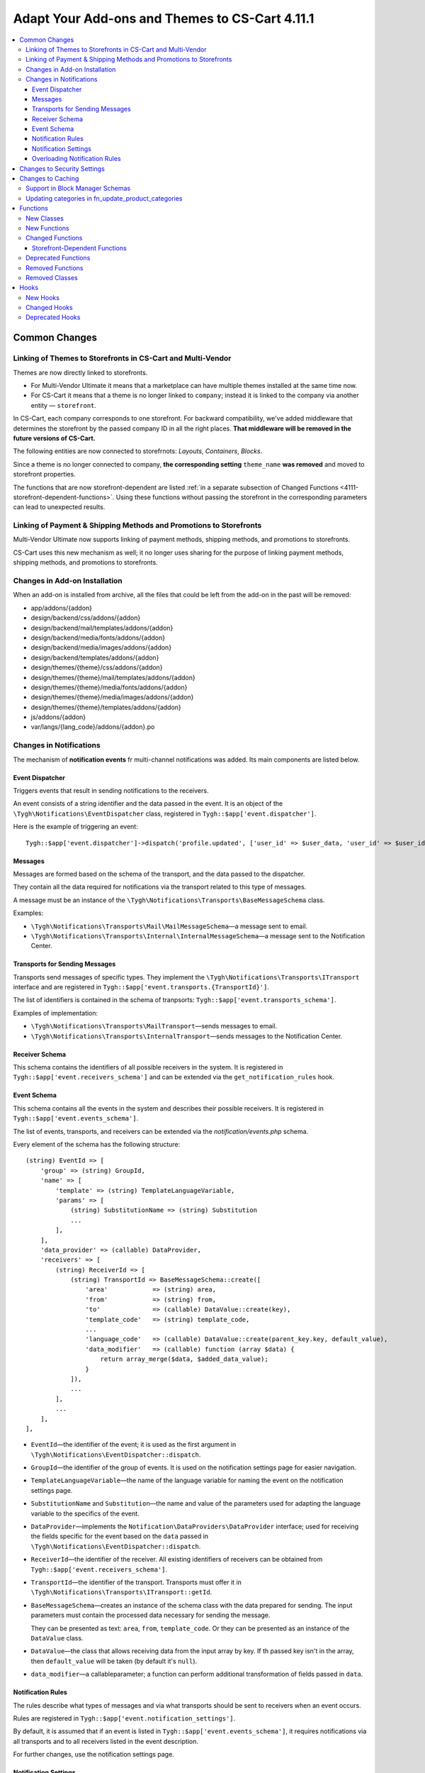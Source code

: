 ***********************************************
Adapt Your Add-ons and Themes to CS-Cart 4.11.1
***********************************************

.. contents::
    :local:
    :backlinks: none

==============
Common Changes
==============

------------------------------------------------------------
Linking of Themes to Storefronts in CS-Cart and Multi-Vendor
------------------------------------------------------------

Themes are now directly linked to storefronts.

* For Multi-Vendor Ultimate it means that a marketplace can have multiple themes installed at the same time now.

* For CS-Cart it means that a theme is no longer linked to ``company``; instead it is linked to the company via another entity — ``storefront``.

In CS-Cart, each company corresponds to one storefront. For backward compatibility, we've added middleware that determines the storefront by the passed company ID in all the right places. **That middleware will be removed in the future versions of CS-Cart.**

The following entities are now connected to storefrnots: *Layouts*, *Containers*, *Blocks*.

Since a theme is no longer connected to company, **the corresponding setting** ``theme_name`` **was removed** and moved to storefront properties.

The functions that are now storefront-dependent are listed :ref:`in a separate subsection of Changed Functions <4111-storefront-dependent-functions>`. Using these functions without passing the storefront in the corresponding parameters can lead to unexpected results.

-------------------------------------------------------------------
Linking of Payment & Shipping Methods and Promotions to Storefronts
-------------------------------------------------------------------

Multi-Vendor Ultimate now supports linking of payment methods, shipping methods, and promotions to storefronts.

CS-Cart uses this new mechanism as well; it no longer uses sharing for the purpose of linking payment methods, shipping methods, and promotions to storefronts.

------------------------------
Changes in Add-on Installation
------------------------------

When an add-on is installed from archive, all the files that could be left from the add-on in the past will be removed:

* app/addons/{addon}
* design/backend/css/addons/{addon}
* design/backend/mail/templates/addons/{addon}
* design/backend/media/fonts/addons/{addon}
* design/backend/media/images/addons/{addon}
* design/backend/templates/addons/{addon}
* design/themes/{theme}/css/addons/{addon}
* design/themes/{theme}/mail/templates/addons/{addon}
* design/themes/{theme}/media/fonts/addons/{addon}
* design/themes/{theme}/media/images/addons/{addon}
* design/themes/{theme}/templates/addons/{addon}
* js/addons/{addon}
* var/langs/{lang_code}/addons/{addon}.po

------------------------
Changes in Notifications
------------------------

The mechanism of **notification events** fr multi-channel notifications was added. Its main components are listed below.

++++++++++++++++
Event Dispatcher
++++++++++++++++

Triggers events that result in sending notifications to the receivers.

An event consists of a string identifier and the data passed in the event. It is an object of the ``\Tygh\Notifications\EventDispatcher`` class, registered in ``Tygh::$app['event.dispatcher']``.

Here is the example of triggering an event::

  Tygh::$app['event.dispatcher']->dispatch('profile.updated', ['user_id' => $user_data, 'user_id' => $user_id]);

++++++++
Messages
++++++++

Messages are formed based on the schema of the transport, and the data passed to the dispatcher.

They contain all the data required for notifications via the transport related to this type of messages.

A message must be an instance of the ``\Tygh\Notifications\Transports\BaseMessageSchema`` class.

Examples:

* ``\Tygh\Notifications\Transports\Mail\MailMessageSchema``—a message sent to email.

* ``\Tygh\Notifications\Transports\Internal\InternalMessageSchema``—a message sent to the Notification Center.

+++++++++++++++++++++++++++++++
Transports for Sending Messages
+++++++++++++++++++++++++++++++

Transports send messages of specific types. They implement the ``\Tygh\Notifications\Transports\ITransport`` interface and are registered in ``Tygh::$app['event.transports.{TransportId}']``.

The list of identifiers is contained in the schema of tranpsorts: ``Tygh::$app['event.transports_schema']``.

Examples of implementation:

* ``\Tygh\Notifications\Transports\MailTransport``—sends messages to email.

* ``\Tygh\Notifications\Transports\InternalTransport``—sends messages to the Notification Center.


+++++++++++++++
Receiver Schema
+++++++++++++++

This schema contains the identifiers of all possible receivers in the system. It is registered in ``Tygh::$app['event.receivers_schema']`` and can be extended via the ``get_notification_rules`` hook.

++++++++++++
Event Schema
++++++++++++

This schema contains all the events in the system and describes their possible receivers. It is registered in ``Tygh::$app['event.events_schema']``.

The list of events, transports, and receivers can be extended via the *notification/events.php* schema.

Every element of the schema has the following structure::

  (string) EventId => [
      'group' => (string) GroupId,
      'name' => [
          'template' => (string) TemplateLanguageVariable,
          'params' => [
              (string) SubstitutionName => (string) Substitution
              ...
          ],
      ],
      'data_provider' => (callable) DataProvider,
      'receivers' => [
          (string) ReceiverId => [
              (string) TransportId => BaseMessageSchema::create([
                  'area'            => (string) area,
                  'from'            => (string) from,
                  'to'              => (callable) DataValue::create(key),
                  'template_code'   => (string) template_code,
                  ...
                  'language_code'   => (callable) DataValue::create(parent_key.key, default_value),
                  'data_modifier'   => (callable) function (array $data) {
                      return array_merge($data, $added_data_value);
                  }
              ]),
              ...
          ],
          ...
      ],
  ],


* ``EventId``—the identifier of the event; it is used as the first argument in ``\Tygh\Notifications\EventDispatcher::dispatch``.

* ``GroupId``—the identifier of the group of events. It is used on the notification settings page for easier navigation.

* ``TemplateLanguageVariable``—the name of the language variable for naming the event on the notification settings page.

* ``SubstitutionName`` and ``Substitution``—the name and value of the parameters used for adapting the language variable to the specifics of the event.

* ``DataProvider``—implements the ``Notification\DataProviders\DataProvider`` interface; used for receiving the fields specific for the event based on the ``data`` passed in ``\Tygh\Notifications\EventDispatcher::dispatch``.

* ``ReceiverId``—the identifier of the receiver. All existing identifiers of receivers can be obtained from ``Tygh::$app['event.receivers_schema']``.

* ``TransportId``—the identifier of the transport. Transports must offer it in ``\Tygh\Notifications\Transports\ITransport::getId``.

* ``BaseMessageSchema``—creates an instance of the schema class with the data prepared for sending. The input parameters must contain the processed data necessary for sending the message.

  They can be presented as text: ``area``, ``from``, ``template_code``. Or they can be presented as an instance of the  ``DataValue`` class.

* ``DataValue``—the class that allows receiving data from the input array by key. If th passed key isn't in the array, then ``default_value`` will be taken (by default it's ``null``).

* ``data_modifier``—a callableparameter; a function can perform additional transformation of fields passed in ``data``.

++++++++++++++++++
Notification Rules
++++++++++++++++++

The rules describe what types of messages and via what transports should be sent to receivers when an event occurs.

Rules are registered in ``Tygh::$app['event.notification_settings']``.

By default, it is assumed that if an event is listed in ``Tygh::$app['event.events_schema']``, it requires notifications via all transports and to all receivers listed in the event description.

For further changes, use the notification settings page.

+++++++++++++++++++++
Notification Settings
+++++++++++++++++++++

Notification settings are configured under **Administration → Settings** (``notifications_settings.manage``) for the entire system. 

The settings are tables for every potential receiver of messages. If message delivery via the transport is described in the event schema for a certain receiver, then the intersection of transport column and event line will have a control element (checkbox).

Entities without control elements (for example, events without receivers, transports without events, receivers with events) will be hidden from the interface.

When changed, the rules from these table are saved to the database (``notification_settings``).

++++++++++++++++++++++++++++++
Overloading Notification Rules
++++++++++++++++++++++++++++++

This is a way to prevent sending event notifications, even when rules require that.

Rules are an object of the  ``\Tygh\Notifications\Settings\Ruleset`` class built by the factory of rules ``Tygh::$app['event.notification_settings.factory']``.

Rules are passed as one of the parameters when an event is triggered.

Example: the order editiong page has checkboxes *Notify customer*, *Notify orders department*, and *Notify vendor*. They can prevent sending a message about order changes even if the notification rules explicitly demand that.

::

  Tygh::$app['event.dispatcher']->dispatch(
      'order.updated',
      $order_info,
      Tygh::$app['event.notification_settings.factory']->create([
          UserTypes::CUSTOMER => false,
          UserTypes::ADMIN    => true,
          UserTypes::VENDOR   => true,
      ])
  );

============================
Changes to Security Settings
============================

Previously, the *Enable secure connection for the storefront* setting (``settings_vendor_values``) accepted the following values:

* ``secure_storefront::none`` = Disable
* ``secure_storefront::partial`` = Secure profile, checkout and order pages
* ``secure_storefront::full`` = Secure full site

Now, global setting ``settings_vendor_values`` appears as a checkbox and has only 2 values — *secure connection enabled* (``Y``) and *secure connection disabled* (``N``).

Setting *Keep HTTPS connection once a secure page is visited* (``keep_https``) was removed.

Setting *Form is secure (SSL)* (``form_is_secure``) from the Form Builder (``form_builder``) add-on was removed. 

==================
Changes to Caching
==================

The ability to specify "time to live" for cache regardless of ``cache_level`` was added.

Here is an example of registering cache with dependencies on database tables and limited time to live::

  Registry::registerCache(
      'products', 
      [
          'update_handlers' => ['products'], // The list of tables that cache depends on cache 
          'ttl' => 86400  // Time to live in seconds
      ], 
      Registry::cacheLevel('static')
  );

--------------------------------
Support in Block Manager Schemas
--------------------------------

The block manager schemas now allow you to set cache TTL.

To set TTL, use the ``ttl`` key in section ``cache`` of the block description. For example::

  'payment_methods' => [
      'content'   => [
          'items' => [
              'type'     => 'function',
              'function' => ['fn_get_payment_methods_images'],
          ],
      ],
      'templates' => 'blocks/payments.tpl',
      'wrappers'  => 'blocks/wrappers',
      'cache'     => [
          'ttl' => 86400  // Cache TTL in seconds
          'update_handlers' => ['payments', 'payment_descriptions'],
      ],
  ],

Cache TTL can be redefined depending on filling. For example::

  'products' => [
      'content'   => [
          'items' => [
              'type'           => 'enum',
              'object'         => 'products',
              'items_function' => 'fn_get_products',
              'fillings'       => [
                  /* ... */
                  'most_popular'    => [
                      'params'    => [
                          'popularity_from' => 1,
                          'sort_by'         => 'popularity',
                          'sort_order'      => 'desc',
                          'request'         => [
                              'cid' => '%CATEGORY_ID'
                          ]
                      ],
                      'cache_ttl' => SECONDS_IN_DAY // Cache TTL in seconds
                  ],
              ],
          ],
      ],
      /* ... */
      'cache'     => [/* ... */]
  ],

---------------------------------------------------
Updating categories in fn_update_product_categories
---------------------------------------------------

Starting with version 4.11.1, the data returned by function ``fn_update_product_categories`` may include the identifiers of the newly-added categories.

=========
Functions
=========

-----------
New Classes
-----------

#. ``\Tygh\Enum\ProductFilterProductFieldTypes``—contains product properties that can be used for product filters.

#. ``\Tygh\Enum\ObjectStatuses``—contains standard statuses of different objects: orders, products, etc.

#. ``\Tygh\Notifications\EventDispatcher``—provides the event dispatcher functionality.

#. ``\Tygh\Notifications\EventIdProviders\IProvider``—describes the provider of a unique identifier of the message.

#. ``\Tygh\Notifications\EventIdProviders\OrderProvider``— provides the means to distinguish order-based notification events.

#. ``\Tygh\Notifications\Messages\IMessage``—describes an event message.

#. ``\Tygh\Notifications\Messages\InternalMessage``—implements Notifications center message.

#. ``\Tygh\Notifications\Messages\MailMessage``—implements a message that is sent via MailTransport.

#. ``\Tygh\Notifications\Messages\Order\EdpMailMessage``—represents a message about donwloadable files.

#. ``\Tygh\Notifications\Messages\Order\OrderAdminMailMessage``—represents a message that is sent to administrator or vendor on an order status change.

#. ``\Tygh\Notifications\Messages\Order\OrderCustomerMailMessage``—represents a message that is sent to the customer on an order status change.

#. ``\Tygh\Notifications\Messages\Order\ShipmentCustomerMailMessage``—represents a message that is sent to the customer on an order shipment update.

#. ``\Tygh\Notifications\Settings\Factory``—creates notification settings rulesets.

#. ``\Tygh\Notifications\Settings\Ruleset``—provides the means to manually set notification settings for specific transports and receivers.

#. ``\Tygh\Notifications\Transports\ITransport``—describes a transport that processes event messages.

#. ``\Tygh\Notifications\Transports\InternalTransport``—implements a transport that creates notifications in the Notification center based on an event message.

#. ``\Tygh\Notifications\Transports\MailTransport``—implements a transport that send emails based on an event message.

#. ``\Tygh\Notifications\Transports\ITransportFactory``—describes a factory that creates notification transports.

#. ``Tygh\Notifications\Transports\TransportFactory``—implements a transport factory that loads transports from the application container.

#. ``\Tygh\Addons\Suppliers\Notifications\Messages\SupplierMailMessage``—represents a message that is sent to a supplier on an order status change.

#. ``\Tygh\Addons\GiftCertificates\Notifications\Messages\CustomerMailMessage``—represents a message that is sent to the customer on a gift certificate status change.

#. ``\Tygh\Addons\VendorDataPremoderation\Notifications\Messages\PremoderationMailMessage``—represents a message that is sent to a vendor via email on product approval/disapproval.

#. ``\Tygh\Addons\VendorDataPremoderation\Notifications\Messages\PremoderationInternalMessage``—represents a message that is sent to a vendor by the Notifications center on product approval/disapproval.

#. ``\Tygh\Storefront\RelationsManager``—provides lazy-loading functionality for storefronts.

#. ``\Tygh\Addons\VendorDataPremoderation\Comparator``—checks objects for changes that require premoderation.

#. ``\Tygh\Addons\VendorDataPremoderation\Diff``—stores a set of changed object data sources.

#. ``\Tygh\Addons\VendorDataPremoderation\PremoderationSchema``—represents a set of object premoderation rules.

#. ``\Tygh\Addons\VendorDataPremoderation\PremoderationSettingsInterface``—describes a structure of the premoderation settings storage.

#. ``\Tygh\Addons\VendorDataPremoderation\ProductPremoderationSettings``—checks whether the fields configured via the "Require approval for updates of" add-on setting require premoderation.

#. ``\Tygh\Addons\VendorDataPremoderation\State``—stores an object state collected from multiple data sources.

#. ``\Tygh\Addons\VendorDataPremoderation\StateFactory``—loads object states.

-------------
New Functions
-------------

#. Check if a promotion has a coupon code condition::

     fn_promotion_has_coupon_condition($conditions_group, $context_data)

#. Get product statuses to show in the status picker on the product management pages::

     fn_get_product_statuses($status, $add_hidden = false, $lang_code = CART_LANGUAGE)

#. Get product statuses to show in the status picker on the product search form::

     fn_get_all_product_statuses($lang_code = CART_LANGUAGE)

#. Get the IDs of companies that own specified products::

     fn_get_company_ids_by_product_ids(array $product_ids)

#. Obtain vendor's root admin or the first admin if root is not found::

     fn_get_company_admin_user_id($company_id)

#. Approve products::

     fn_vendor_data_premoderation_approve_products(array $product_ids, $update_product = true)

#. Disapprove products::

     fn_vendor_data_premoderation_disapprove_products(array $product_ids, $update_product = true, $reason = '')

#. Request approval for products::

     fn_vendor_data_premoderation_request_approval_for_products(array $product_ids, $update_product = true)

#. Get current product statuses::

     fn_vendor_data_premoderation_get_current_product_statuses(array $product_ids)

#. Check whether product data was changed and its validation is required::

     fn_vendor_data_premoderation_is_product_changed(State $initial_state, State $resulting_state)

#. Get products premoderation details::

     fn_vendor_data_premoderation_get_premoderation($product_ids)

#. Update product premoderation details::

     fn_vendor_data_premoderation_update_premoderation($product_id, $original_status, $reason = '')

#. Delete product premoderation details::

     fn_vendor_data_premoderation_delete_premoderation($product_ids)

#. Check whether a product changed by a company requires prior approval::

     fn_vendor_data_premoderation_product_requires_approval(array $company_data, $is_created = false)

#. Remove add-on files::

     fn_remove_addon_files($addon, $ftp_access = null)

#. Remove files by FTP::

     fn_rm_by_ftp($target, array $ftp_access)

#. Check whether a theme that was set for the storefront is installed::

     \Tygh\Storefront\Repository::isThemeInstalled($storefront_id, $theme_name)

#. Get storefronts with a specific layout assigned to::

     \Tygh\Storefront\Repository::findByLayoutId($layout_id, $get_single = true)

#. Set a theme for the storefront::

     \Tygh\Storefront\Repository::setTheme($storefront_id, $theme_name)

#. Check whether the theme is installed for the storefront::

     \Tygh\Themes\Themes::isInstalled($storefront_id)

#. Install a theme for the storefront::

     \Tygh\Storefront\Repository::installTheme($storefront_id, $theme_name, $copy_layouts_from_storefront_id = null)

#. Create or update a gift certificate::

     fn_update_gift_certificate($data, $id = 0, $params = [])

#. Check whether there are multiple storefronts related to the same object::

     \Tygh\Storefront\Repository::getSharingDetails(array $params)

#. Get the value of the related entity::

     \Tygh\Storefront\Storefront::getRelationValue($relation_name)

#. Set the value of the related entity::

     \Tygh\Storefront\Storefront::setRelationValue($relation_name, $value)

#. Remove a relation value from set::

     \Tygh\Storefront\Storefront::removeRelationValues($relation_name, $removed_values)

#. Add a relation value to set::

     \Tygh\Storefront\Storefront::addRelationValues($relation_name, $added_values)

#. Add a new record to the robots_data table::

     \Tygh\Common\Robots::addRobotsDataForNewStorefront($storefront_id, $clone_storefront_id = null)

#. Get robots data for specified storefront::

     \Tygh\Common\Robots::getRobotsDataByStorefrontId($storefront_id)

#. Set a new robots data for specified storefront::

     \Tygh\Common\Robots::setRobotsDataForStorefrontId($storefront_id, $content)

#. Delete robots data for specified storefront::

     \Tygh\Common\Robots::deleteRobotsDataByStorefrontId($storefront_id)

#. Gets all rules about notifications from database::

     fn_get_notification_settings()

#. Set a rule about notification to database::

     fn_set_notification_settings($event_id, $transport_id, $receiver, $allowed = 1)

#. Get the amount of product for the specified warehouse::

     \Tygh\Addons\Warehouses\ProductStock::getAmountForWarehouse($warehouse_id)

#. Set amount of product on specified warehouse::

     \Tygh\Addons\Warehouses\ProductStock::setAmountForWarehouse($warehouse_id, $amount)

#. Generate the sitemap of a storefront::

     fn_google_sitemap_generate_sitemap_for_storefront(Storefront $storefront, array $settings)

#. Get the full path to the directory where the sitemap is stored::

     fn_google_sitemap_get_sitemap_dir($storefront_id)

#. Get the full path to the sitemap file::

     fn_google_sitemap_get_sitemap_path($storefront_id, $index = null)

#. Get the list of languages to generate sitemap for::

     fn_google_sitemap_get_sitemap_languages(Storefront $storefront)

#. Get the list of storefronts to generate sitemap for::

     fn_google_sitemap_get_storefronts()

#. Recreate a directory to store sitemaps in::

     fn_google_sitemap_recreate_sitemap_dir($storefront_id)

#. Create an index file for generated sitemaps::

     fn_google_sitemap_create_sitemap_index(Storefront $storefront, $last_modified_time, $file_counter)

#. Return storefront ID if it is present in $uri, otherwise return ``false``::

     fn_get_storefront_id_from_uri($uri)

#. Generate a one-time password for user::

     fn_user_generate_otp($user_id, $ttl = 300)

#. Generate a one-time password and send it to user::

     fn_user_send_otp($user_id, $ttl = 300)

#. Verify the one-time password::

     fn_user_verify_otp($user_id, $password)

#. Delete user's one-time password::

     fn_user_delete_otp($user_id)

#. Sign user in by one-time password::

     fn_user_login_by_otp($user_id, $password)

#. Delete ekey by params::

     fn_delete_ekey($ekey, $object_type = null, $object_id = null)

#. Get the currently selected view identifier::

     \Tygh\Navigation\LastView\Backend::getCurrentViewId()

#. Gets product state::

     fn_vendor_data_premoderation_get_product_state($product_id)

-----------------
Changed Functions
-----------------

#.

   ::

     // Old:
     fn_uninstall_addon($addon_name, $show_message = true, $allow_unmanaged = false);

     // New:
     fn_uninstall_addon($addon_name, $show_message = true, $allow_unmanaged = false, $execute_schema_queries = true);


#.

   ::

     // Old:
     \Tygh\Providers\StorefrontProvider::__construct()

     // New:
     \Tygh\Providers\StorefrontProvider::__construct($url, array $request = [])



#.

   ::

     // Old:
     Tygh\Storefront\Factory::__construct(Connection $db, DataLoader $data_loader, Normalizer $normalizer)

     // New:
     Tygh\Storefront\Factory::__construct(Connection $db, RelationsManager $relations_manager, Normalizer $normalizer)


#.

   ::

     // Old:
     Tygh\Storefront\Repository::__construct(Connection $db, Factory $factory, Normalizer $normalizer)

     // New:
     Tygh\Storefront\Repository::__construct(Connection $db, Factory $factory, Normalizer $normalizer, RelationsManager $relation_manager, Robots $robots)


#.

   ::

     // Old:
     \Tygh\Storefront\Storefront::__construct$storefront_id, $url, $is_default, $redirect_customer, $status, $access_key, DataLoader $data_loader, $country_codes = null, $company_ids = null, $currency_ids = null, $language_ids = null)

     // New:
     \Tygh\Storefront\Storefront::__construct$storefront_id, $url, $is_default, $redirect_customer, $status, $access_key, RelationsManager $relation_manager, $name, $theme_name, array $relations = [])


#.

   ::

     // Old:
     fn_order_notification(&$order_info, $edp_data = array(), $force_notification = array())

     // New:
     fn_order_notification(&$order_info, $edp_data = array(), $force_notification = array(), $event_id = null)


#.

   ::

     // Old:
     function fn_google_sitemap_generate_link($object, $value, $languages, $extra = [])

     // New:
     function fn_google_sitemap_generate_link($type, $id, $languages, $extra = [], $storefront_id = null)


#.

   ::

     // Old:
     function fn_google_sitemap_generate_link($object, $value, $languages, $extra = [])

     // New:
     function fn_google_sitemap_generate_link($type, $id, $languages, $extra = [], $storefront_id = null)


#.

   ::

     // Old:
     function fn_google_sitemap_get_content($map_page = 0)

     // New:
     function fn_google_sitemap_get_content()


#.

   ::

     // Old:
     function fn_google_sitemap_check_counter(&$file, &$link_counter, &$file_counter, $links, $header, $footer, $type)

     // New:
     function fn_google_sitemap_check_counter(&$file, &$link_counter, &$file_counter, $links, $header, $footer, $type, Storefront $storefront)


#.

   ::

     // Old:
     function fn_delete_user_cart($user_ids, $data = '')

     // New:
     function fn_delete_user_cart($user_ids, $data = '', $storefront_id = 0)


#.

   ::

     // Old:
     fn_form_cart_from_abandoned($customer_id)

     // New:
     fn_form_cart_from_abandoned($params)


#.

   ::

     // Old:
     fn_get_available_shippings($company_id = null)

     // New:
     fn_get_available_shippings($company_id = null, $get_service_params = false)


#.

   ::

     // Old:
     fn_generate_ekey($object_id, $type, $ttl = 0, $ekey = '')

     // New:
     fn_generate_ekey($object_id, $type, $ttl = 0, $ekey = '', array $data = [])


#.

   ::

     // Old:
     \Tygh\Navigation\LastView\ACommon::__construct($area = AREA)

     // New:
     \Tygh\Navigation\LastView\ACommon::__construct($area = AREA, $controller = null, $mode = null, $action = null)


.. _4111-storefront-dependent-functions:

++++++++++++++++++++++++++++++
Storefront-Dependent Functions
++++++++++++++++++++++++++++++

#.

   ::

     // Old:
     \Tygh\BlockManager\Exim::instance($company_id = 0, $layout_id = 0, $theme_name = '')

     // New:
     \Tygh\BlockManager\Exim::instance($company_id = 0, $layout_id = 0, $theme_name = '', $storefront_id = null)


#.

   ::

     // Old:
     \Tygh\BlockManager\Layout::copy($to_company_id)

     // New:
     \Tygh\BlockManager\Layout::copy($to_company_id, $to_storefront_id = null)



#.

   ::

     // Old:
     \Tygh\BlockManager\Layout::instance($company_id = 0, $params = [])

     // New:
     \Tygh\BlockManager\Layout::instance($company_id = 0, $params = [], $storefront_id = null)


#.

   ::

     // Old:
     \Tygh\Less::parseUrls($content, $from_path, $to_path, $area = AREA)

     // New:
     \Tygh\Less::parseUrls($content, $from_path, $to_path, $area = AREA, $storefront_id = null)


#.

   ::

     // Old:
     \Tygh\SmartyEngine\Core::setArea($area, $area_type = '', $company_id = null)

     // New:
     \Tygh\SmartyEngine\Core::setArea($area, $area_type = '', $company_id = null, $storefront_id = null)


#.

   ::

     // Old:
     \Tygh\Themes\Themes::areaFactory($area = AREA, $company_id = null)

     // New:
     \Tygh\Themes\Themes::areaFactory($area = AREA, $company_id = null, $storefront_id = null)


#.

   ::

     // Old:
     fn_get_theme_path($path = '[theme]/', $area = AREA, $company_id = null, $use_cache = true)

     // New:
     fn_get_theme_path($path = '[theme]/', $area = AREA, $company_id = null, $use_cache = true, $storefront_id = null)

#.

   ::

     // Old:
     fn_install_theme($theme_name, $company_id = null, $install_layouts = true)

     // New:
     fn_install_theme($theme_name, $company_id = null, $install_layouts = true, $storefront_id = null)

#.

   ::

     // Old:
     fn_get_logos($company_id = null, $layout_id = null, $style_id = null)

     // New:
     fn_get_logos($company_id = null, $layout_id = null, $style_id = null, $storefront_id = null)

#.

   ::

     // Old:
     fn_update_logo($logo_data, $company_id = null)

     // New:
     fn_update_logo($logo_data, $company_id = null, $storefront_id = null)

#.

   ::

     // Old:
     fn_clone_layouts($data, $company_id, $to_company_id)

     // New:
     fn_clone_layouts($data, $company_id, $to_company_id, $storefront_id = null, $to_storefront_id = null)

#.

   ::

     // Old:
     \Tygh\BlockManager\Block::instance($company_id = 0, $params = [])

     // New:
     \Tygh\BlockManager\Block::instance($company_id = 0, $params = [], $storefront_id = null)

#.

   ::

     // Old:
     \Tygh\BlockManager\Block::copy($snapping_ids, $company_id, $replace_duplicates = false, $storefront_id = null)

     // New:
     \Tygh\BlockManager\Block::copy($snapping_ids, $company_id, $replace_duplicates = false)

#.

   ::

     // Old:
     \Tygh\BlockManager\Block::findDuplicate($block_id, $type, $properties, $name, $content, $lang_code = CART_LANGUAGE)

     // New:
     \Tygh\BlockManager\Block::findDuplicate($block_id, $type, $properties, $name, $content, $lang_code = CART_LANGUAGE, $storefront_id = null)

#.

   ::

     // Old:
     \Tygh\BlockManager\Exim::getUniqueBlockKey($type, $properties, $name, $content = '')

     // New:
     \Tygh\BlockManager\Exim::getUniqueBlockKey($type, $properties, $name, $content = '', $storefront_id = null)

--------------------
Deprecated Functions
--------------------

#. Function ``fn_change_approval_status`` is deprecated. Instead, please use:

   * ``fn_vendor_data_premoderation_approve_products``

   * ``fn_vendor_data_premoderation_disapprove_products``

   * ``fn_vendor_data_premoderation_request_approval_for_products``

#. Function ``fn_order_notification`` is deprecated. Please use the ``Tygh::$app['event.dispatcher']`` service for sending messages.

#. Function ``fn_gift_certificate_notification`` is deprecated. Please use the ``Tygh::$app['event.dispatcher']`` service for sending messages.

-----------------
Removed Functions
-----------------

* ``fn_init_store_params_by_host``
* ``\Tygh\Common\Robots::addRobotsDataForNewCompany``
* ``\Tygh\Common\Robots::getRobotsDataByCompanyId``
* ``\Tygh\Common\Robots::setRobotsDataForCompanyId``
* ``\Tygh\Common\Robots::deleteRobotsDataByCompanyId``

---------------
Removed Classes
---------------

Class ``\Tygh\Storefront\DataLoader`` removed. Please use ``\Tygh\Storefront\RelationsManager`` instead.

=====
Hooks
=====

---------
New Hooks
---------

#. This hook is executed after filter style has been determined by the filter data for Storefront REST API. The hook allows you to modify the detected filter style::

     fn_set_hook('storefront_rest_api_get_filter_style_post', $filter, $filter_style, $field_type);

#. This hook is executed after the options of a specific price list are fetched::

     fn_set_hook('yml_export_get_options_post', $price_id, $options);

#. This hook allows you to perform actions before image pairs are updated::

     fn_set_hook('update_image_pairs_pre', $icons, $detailed, $pairs_data, $object_id, $object_type, $object_ids, $update_alt_desc, $lang_code, $from_exist_pairs);

#. This hook allows you to change image import parameters before import::

     fn_set_hook('exim_import_images_pre', $prefix, $image_file, $detailed_file, $position, $type, $object_id, $object, $import_options, $perform_import);

#. This hook is executed before Last View Tools initialized. The hook allows you to modify request parameters::

     fn_set_hook('last_view_init_view_tools_pre', $this, $params);

#. This hook is executed when an object status changes, right before the status is updated in the database. The hook allows you to change the saved data::

     fn_set_hook('tools_update_status_before_query', $params, $old_status, $status_data, $condition);

#. This hook is executed after the list of product statuses is obtained. The hook allows you to add or remove product statuses from the list::

     fn_set_hook('get_product_statuses_post', $status, $add_hidden, $lang_code, $statuses);

#. This hook is executed after the list of product statuses is obtained. The hook allows you to add or remove product statuses from the list::

     fn_set_hook('get_all_product_statuses_post', $lang_code, $statuses);

#. This hook is executed before products are approved. The hook allows you to change the list of approved product IDs::

     fn_set_hook('vendor_data_premoderation_approve_products_pre', $product_ids, $update_product);

#. This hook is executed before products are disapproved. The hook allows you to change the list of disapproved product IDs::

     fn_set_hook('vendor_data_premoderation_disapprove_products_pre', $product_ids, $update_product, $reason);

#. This hook is executed before product approval is requested. The hook allows you to change the list of moderated product IDs::

     fn_set_hook('vendor_data_premoderation_request_approval_for_products_pre', $product_ids, $update_product);

#. This hook is executed before an instance of the layout export/import manager is obtained. The hook allows you to modify the parameters passed to the function::

     fn_set_hook('exim_instance_pre', $company_id, $layout_id, $theme_name, $storefront_id);

#. This hook is executed before an instance of the layout manager is obtained. The hook allows you to modify the parameters passed to the function::

     fn_set_hook('layout_instance_pre', $company_id, $params, $storefront_id);

#. This hook is executed before a theme factory for the site area is obtained. The hook allows you to modify the parameters passed to the function::

     fn_set_hook('themes_area_factory_pre', $area, $company_id, $storefront_id);

#. This hook is executed before theme installation. The hook allows you to modify parameters passed to the function::

     fn_set_hook('install_theme_pre', $theme_name, $company_id, $install_layouts, $storefront_id);

#. This hook is executed before an instance of a block manager is obtained. The hook allows you to modify the parameters passed to the function::

     fn_set_hook('block_instance_pre', $company_id, $params, $storefront_id);

#. This hook is executed after an order is created in the administration panel. The hook allows you to perform additional actions and modify returned results::

     fn_set_hook('place_order_manually_post', $cart, $params, $customer_auth, $action, $issuer_id, $force_notification, $order_info, $edp_data, $is_order_placed_notification_required);

#. This hook is executed after order details are updated in the admin panel. The hook allows you to perform additional actions like sending notifications::

     fn_set_hook('update_order_details_post', $params, $order_info, $edp_data, $force_notification);

#. This hook is executed when during a sitemap entry link generation. The hook allows you to generate link for custom sitemap entries::

     fn_set_hook('google_sitemap_generate_link_get_object_link', $type, $id, $languages, $extra, $storefront_id);

#. This hook is executed after a sitemap for the storefront has been created. The hook allows you to write additional items into the sitemap::

     fn_set_hook('google_sitemap_generate_sitemap_for_storefront_after_items', $storefront, $settings, $file, $last_modified_time, $link_counter, $file_counter);`

#. This hook is executed after store location has been deleted. The hook modifies deletion results and allow you to delete the corresponding data::

     fn_set_hook('store_locator_delete_store_location_post', $store_location_id, $affected_rows, $deleted);

#. This hook is executed before store location is selected. The hook allows you to modify the condition or joins of the selection::

     fn_set_hook('store_locator_get_store_location_before_select', $store_location_id, $lang_code, $fields, $join, $condition);

#. This hook is executed after store location has been updated. The hook allows you to update the corresponding data::

     fn_set_hook('store_locator_update_store_location_post', $store_location_data, $store_location_id, $lang_code);

#. This hook is executed after a rate area has been updated. The hook allows you to modify the data returned by the function::

     fn_set_hook('update_destination_post', $data, $destination_id, $lang_code);

#. This hook is executed after rate areas have been removed. The hook allows you to clean up any associated data::

     fn_set_hook('delete_destinations_post', $destination_ids);

#. This hook is executed before promotions are fetched. The hook allows you to modify the parameters passed to the function::

     fn_set_hook('get_promotions_pre', $params, $items_per_page, $lang_code);

#. This hook allows you to override the parameters of the selection of blocks::

     fn_set_hook('get_blocks', $params, $items_per_page, $lang_code, $fields, $sortings, $conditions, $joins);

#. This hook is executed after the store location is obtained. The hook allows you to modify the location data::

     fn_set_hook('store_locator_get_store_location_post', $store_location_id, $lang_code, $store_location);

#. This hook is executed during creation or updating a store location, right before the location data is stored in the database. The hook allows you to modify the saved location data::

     fn_set_hook('store_locator_update_store_location_before_update', $store_location_data, $store_location_id, $lang_code);

#. This hook is executed before product files are deleted. The hook allows you to check product files before deletion::

     fn_set_hook('delete_product_files_before_delete', $file_ids, $product_id);

#. This hook is executed before product file folders are deleted. The hook allows you to check product folders and files before deletion::

     fn_set_hook('delete_product_file_folders_before_delete', $folder_ids, $file_ids, $product_id);

#. This hook is executed before product file is updated. The hook allows you to change product file data::

     fn_set_hook('update_product_file_pre', $product_file, $file_id, $lang_code);

#. This hook is executed when the variants of the "Require approval for updates of" setting of a product for the Vendor Data Premoderation add-on are obtained. The hook allows you to add new variants or modify the existing ones::

     fn_set_hook('settings_variants_addons_vendor_data_premoderation_product_premoderation_fields_post', $variants);

-------------
Changed Hooks
-------------

#.

   ::

     // Old:
     fn_set_hook('get_theme_path_pre', $path, $area, $company_id, $theme_names);

     // New:
     fn_set_hook('get_theme_path_pre', $path, $area, $company_id, $theme_names, $use_cache, $storefront_id);

#.

   ::

     // Old:
     fn_set_hook('get_logos_pre', $company_id, $layout_id, $style_id);

     // New:
     fn_set_hook('get_logos_pre', $company_id, $layout_id, $style_id, $storefront_id);

#.

   ::

     // Old:
     fn_set_hook('update_product_categories_post', $product_id, $product_data, $existing_categories, $rebuild, $company_id);

     // New:
     fn_set_hook('update_product_categories_post', $product_id, $product_data, $existing_categories, $rebuild, $company_id, $saved_category_ids);

#.

   ::

     // Old:
     fn_set_hook('get_store_locations_before_select', $params, $fields, $joins, $conditions);

     // New:
     fn_set_hook('get_store_locations_before_select', $params, $fields, $joins, $conditions, $sortings, $items_per_page, $lang_code);

#.

   ::

     // Old:
     fn_set_hook('get_available_shippings', $company_id, $fields, $join, $condition);

     // New:
     fn_set_hook('get_available_shippings', $company_id, $fields, $join, $condition, $get_service_params);

#.

   ::

     // Old:
     fn_set_hook('get_product_files_before_select', $params, $fields, $join, $condition);

     // New:
     fn_set_hook('get_product_files_before_select', $params, $fields, $join, $condition, $sortings, $lang_code);

----------------
Deprecated Hooks
----------------

#. Hook ``change_approval_status_pre`` is deprecated. Instead, please use: 

   * ``vendor_data_premoderation_approve_products_pre``

   * ``vendor_data_premoderation_disapprove_products_pre``

   * ``vendor_data_premoderation_request_approval_for_products_pre``

#. Hooks ``send_order_notification`` and ``order_notification`` are deprecated. Instead, please use:

   * ``place_order_manually_post``

   * ``update_order_details_post``

   * ``change_order_status_post``

#. Hook ``sitemap_link_object`` is deprecated. Please use ``google_sitemap_generate_link_get_object_link`` instead.

#. Hook ``sitemap_link`` is deprecated. Please use ``google_sitemap_generate_link_post`` instead.

#. Hook ``sitemap_item`` is deprecated. Please use ``google_sitemap_generate_sitemap_for_storefront_after_items`` instead.
